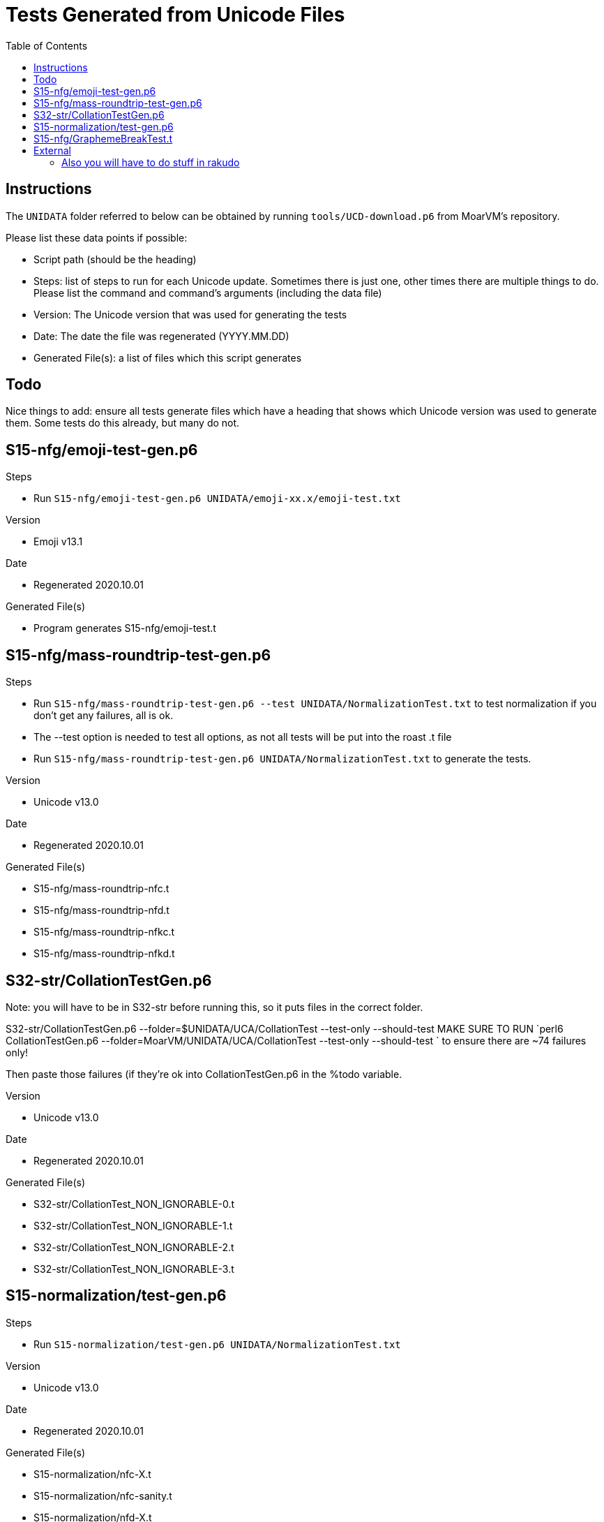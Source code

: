 = Tests Generated from Unicode Files
:toc:

== Instructions
The `UNIDATA` folder referred to below can be obtained by running `tools/UCD-download.p6`
from MoarVM's repository.

.Please list these data points if possible:
* Script path (should be the heading)
* Steps: list of steps to run for each Unicode update. Sometimes there is just one,
  other times there are multiple things to do. Please list the command and command's
  arguments (including the data file)
* Version: The Unicode version that was used for generating the tests
* Date: The date the file was regenerated (YYYY.MM.DD)
* Generated File(s): a list of files which this script generates

== Todo

Nice things to add: ensure all tests generate files which have a heading that
shows which Unicode version was used to generate them. Some tests do this already,
but many do not.

== S15-nfg/emoji-test-gen.p6

.Steps
* Run `S15-nfg/emoji-test-gen.p6 UNIDATA/emoji-xx.x/emoji-test.txt`

.Version
* Emoji v13.1

.Date
* Regenerated 2020.10.01

.Generated File(s)
* Program generates S15-nfg/emoji-test.t

== S15-nfg/mass-roundtrip-test-gen.p6

.Steps
* Run `S15-nfg/mass-roundtrip-test-gen.p6 --test UNIDATA/NormalizationTest.txt`
  to test normalization if you don't get any failures, all is ok.
* The --test option is needed to test all options, as not all tests will be put into
  the roast .t file
* Run `S15-nfg/mass-roundtrip-test-gen.p6 UNIDATA/NormalizationTest.txt`
  to generate the tests.

.Version
* Unicode v13.0

.Date
* Regenerated 2020.10.01

.Generated File(s)
* S15-nfg/mass-roundtrip-nfc.t
* S15-nfg/mass-roundtrip-nfd.t
* S15-nfg/mass-roundtrip-nfkc.t
* S15-nfg/mass-roundtrip-nfkd.t


== S32-str/CollationTestGen.p6

Note: you will have to be in S32-str before running this, so it puts files in the
correct folder.

S32-str/CollationTestGen.p6 --folder=$UNIDATA/UCA/CollationTest --test-only --should-test
MAKE SURE TO RUN `perl6 CollationTestGen.p6 --folder=MoarVM/UNIDATA/UCA/CollationTest --test-only --should-test ` to ensure there are ~74 failures only!

Then paste those failures (if they're ok into CollationTestGen.p6 in the %todo variable.

.Version
* Unicode v13.0

.Date
* Regenerated 2020.10.01

.Generated File(s)
* S32-str/CollationTest_NON_IGNORABLE-0.t
* S32-str/CollationTest_NON_IGNORABLE-1.t
* S32-str/CollationTest_NON_IGNORABLE-2.t
* S32-str/CollationTest_NON_IGNORABLE-3.t

== S15-normalization/test-gen.p6

.Steps
* Run `S15-normalization/test-gen.p6 UNIDATA/NormalizationTest.txt`

.Version
* Unicode v13.0

.Date
* Regenerated 2020.10.01

.Generated File(s)
* S15-normalization/nfc-X.t
* S15-normalization/nfc-sanity.t
* S15-normalization/nfd-X.t
* S15-normalization/nfd-sanity.t
* S15-normalization/nfkc-X.t
* S15-normalization/nfkc-sanity.t
* S15-normalization/nfkd-X.t
* S15-normalization/nfc-concat.t

== S15-nfg/GraphemeBreakTest.t

.How
* Copy file from UNIDATA to 3rdparty folder of roast:
cp UNIDATA/auxilary/GraphemeBreakTest.txt 3rdparty/Unicode/$version/ucd/auxilary/GraphemeBreakTest.txt

change the filename in the S15-nfg/GraphemeBreakTest.t

```
my IO::Path $repo-dir      = $?FILE.IO.parent(2).add("3rdparty/Unicode/11.0.0/ucd/auxiliary/GraphemeBreakTest.txt");
```
.Version

.Date

== External

=== Also you will have to do stuff in rakudo

Edit t/09-moar/UnipropCheck.rakumod folder to be set to the current version.

You will have to now copy:

mkdir -p t/3rdparty/Unicode/$version/extracted
cp $UNIDATA/LineBreak.txt $UNIDATA/UnicodeData.txt t/3rdparty/Unicode/$version
cp $UNIDATA/extracted/DerivedGeneralCategory.txt t/3rdparty/Unicode/extracted
